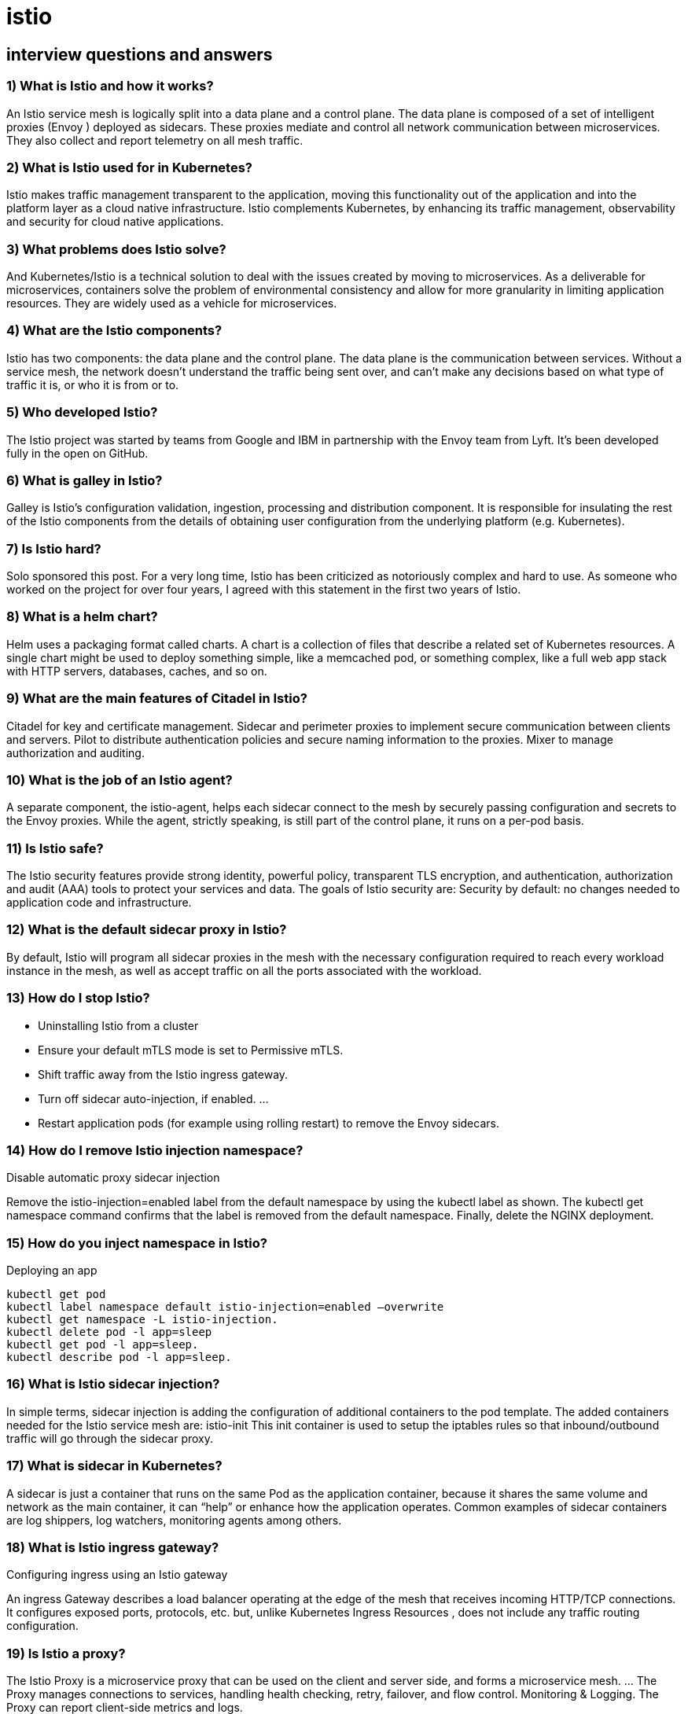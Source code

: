 = istio

== interview questions and answers

=== 1) What is Istio and how it works?

An Istio service mesh is logically split into a data plane and a control plane. The data plane is composed of a set of intelligent proxies (Envoy ) deployed as sidecars. These proxies mediate and control all network communication between microservices. They also collect and report telemetry on all mesh traffic.

=== 2) What is Istio used for in Kubernetes?
Istio makes traffic management transparent to the application, moving this functionality out of the application and into the platform layer as a cloud native infrastructure. Istio complements Kubernetes, by enhancing its traffic management, observability and security for cloud native applications.

=== 3) What problems does Istio solve?
And Kubernetes/Istio is a technical solution to deal with the issues created by moving to microservices. As a deliverable for microservices, containers solve the problem of environmental consistency and allow for more granularity in limiting application resources. They are widely used as a vehicle for microservices.

=== 4) What are the Istio components?
Istio has two components: the data plane and the control plane. The data plane is the communication between services. Without a service mesh, the network doesn’t understand the traffic being sent over, and can’t make any decisions based on what type of traffic it is, or who it is from or to.

=== 5) Who developed Istio?
The Istio project was started by teams from Google and IBM in partnership with the Envoy team from Lyft. It’s been developed fully in the open on GitHub.

=== 6) What is galley in Istio?
Galley is Istio’s configuration validation, ingestion, processing and distribution component. It is responsible for insulating the rest of the Istio components from the details of obtaining user configuration from the underlying platform (e.g. Kubernetes).

=== 7) Is Istio hard?
Solo sponsored this post. For a very long time, Istio has been criticized as notoriously complex and hard to use. As someone who worked on the project for over four years, I agreed with this statement in the first two years of Istio.

=== 8) What is a helm chart?
Helm uses a packaging format called charts. A chart is a collection of files that describe a related set of Kubernetes resources. A single chart might be used to deploy something simple, like a memcached pod, or something complex, like a full web app stack with HTTP servers, databases, caches, and so on.

=== 9) What are the main features of Citadel in Istio?
Citadel for key and certificate management. Sidecar and perimeter proxies to implement secure communication between clients and servers. Pilot to distribute authentication policies and secure naming information to the proxies. Mixer to manage authorization and auditing.

=== 10) What is the job of an Istio agent?
A separate component, the istio-agent, helps each sidecar connect to the mesh by securely passing configuration and secrets to the Envoy proxies. While the agent, strictly speaking, is still part of the control plane, it runs on a per-pod basis.

=== 11) Is Istio safe?
The Istio security features provide strong identity, powerful policy, transparent TLS encryption, and authentication, authorization and audit (AAA) tools to protect your services and data. The goals of Istio security are: Security by default: no changes needed to application code and infrastructure.

=== 12) What is the default sidecar proxy in Istio?
By default, Istio will program all sidecar proxies in the mesh with the necessary configuration required to reach every workload instance in the mesh, as well as accept traffic on all the ports associated with the workload.

=== 13) How do I stop Istio?
- Uninstalling Istio from a cluster
- Ensure your default mTLS mode is set to Permissive mTLS.
- Shift traffic away from the Istio ingress gateway.
- Turn off sidecar auto-injection, if enabled. …
- Restart application pods (for example using rolling restart) to remove the Envoy sidecars.

===  14) How do I remove Istio injection namespace?
Disable automatic proxy sidecar injection

Remove the istio-injection=enabled label from the default namespace by using the kubectl label as shown. The kubectl get namespace command confirms that the label is removed from the default namespace. Finally, delete the NGINX deployment.

===  15) How do you inject namespace in Istio?
Deploying an app

[source,bash]
----
kubectl get pod
kubectl label namespace default istio-injection=enabled –overwrite
kubectl get namespace -L istio-injection.
kubectl delete pod -l app=sleep
kubectl get pod -l app=sleep.
kubectl describe pod -l app=sleep.
----

===  16) What is Istio sidecar injection?
In simple terms, sidecar injection is adding the configuration of additional containers to the pod template. The added containers needed for the Istio service mesh are: istio-init This init container is used to setup the iptables rules so that inbound/outbound traffic will go through the sidecar proxy.

===  17) What is sidecar in Kubernetes?
A sidecar is just a container that runs on the same Pod as the application container, because it shares the same volume and network as the main container, it can “help” or enhance how the application operates. Common examples of sidecar containers are log shippers, log watchers, monitoring agents among others.

===  18) What is Istio ingress gateway?
Configuring ingress using an Istio gateway

An ingress Gateway describes a load balancer operating at the edge of the mesh that receives incoming HTTP/TCP connections. It configures exposed ports, protocols, etc. but, unlike Kubernetes Ingress Resources , does not include any traffic routing configuration.

===  19) Is Istio a proxy?
The Istio Proxy is a microservice proxy that can be used on the client and server side, and forms a microservice mesh. … The Proxy manages connections to services, handling health checking, retry, failover, and flow control. Monitoring & Logging. The Proxy can report client-side metrics and logs.

===  20) What is Istio written?
Both Istio (the control plane) and Linkerd 2. x are written in Go. The proxy used for Istio’s data plane, Envoy, is written in C++ while the proxy implementing the Linkerd 2. x data plane is written in Rust.

===  21) How do you implement Istio?
Getting Started +
Download Istio. +
Install Istio. +
Deploy the sample application. +
Open the application to outside traffic. Determining the ingress IP and ports. Verify external access. +
View the dashboard. +
Next steps. +
Join the Istio community. +
Uninstall. +

===  22) Which source projects were the basis for Istio?
The Origin of Istio
Istio is an open source implementation of a service mesh first created by Google, IBM, and Lyft. …
Using Envoy as the data-plane component, Istio helps you to configure your applications to have an instance of the service proxy deployed alongside it.

===  23) What is calico k8s?
Calico is an open source networking and network security solution for containers, virtual machines, and native host-based workloads. Calico supports a broad range of platforms including Kubernetes, OpenShift, Mirantis Kubernetes Engine (MKE), OpenStack, and bare metal services.

===  24) What is the difference between Istio and Kubernetes?
Istio’s control plane provides an abstraction layer over the underlying cluster management platform, such as Kubernetes, Mesos, etc. On the other hand, Kubernetes is detailed as “Manage a cluster of Linux containers as a single system to accelerate Dev and simplify Ops”.

===  25) How is Istio deployed?
Istio supports using clusters as a unit of tenancy. In this case, you can give each team a dedicated cluster or set of clusters to deploy their workloads.

===  26) Does Google use Istio?
Adopting a service mesh allows you to decouple your application from the network, and in turn, allows your operations and development teams to work independently. Alongside IBM, Lyft, and others, Google launched Istio in 2016 as an open-source service mesh solution.

===  27) Is Istio from Google?
There’s a cloud hanging over Istio, the popular Kubernetes-related open source project that originated at Google, according to some open source developers. Google has created an organization to protect trademark’s of open source technologies, including the Istio trademark, which is a first for open source.

===  28) What is Istio operator?
Istio operator consists of an application deployed to the Kubernetes cluster and a custom resource called IstioOperator that describes the desired state of your Istio installation. The operator uses the IstioOperator resource to manage and maintain your Istio service mesh installation.

===  29) How does Istio pilot work?
Istio works as a service mesh by providing two basic pieces of architecture for your cluster, a data plane and a control plane. The data plane handles network traffic between the services in the mesh. All of this traffic is intercepted and redirected by a network proxying system.

===  30) How do I access Istio dashboard?
Open the Istio Dashboard via the Grafana UI. Visit http://localhost:3000/d/G8wLrJIZk/istio-mesh-dashboard in your web browser. Send traffic to the mesh.

===  31) Do you really need Istio?
Istio lets you connect, secure, control, and observe services. At a high level, Istio helps reduce the complexity of these deployments, and eases the strain on your development teams. It is a completely open source service mesh that layers transparently onto existing distributed applications.

===  32) What is Istio mutual TLS?
Mutual TLS (mTLS) authentication is a way to encrypt services traffic using certificates. … Starting in Istio 1.5, Istio uses automatic mutual TLS. This means that while services accept both plain-text and TLS traffic, by default, services will send TLS requests within the cluster.

===  33) What is Istio service mesh?
Istio is a service mesh—a modernized service networking layer that provides a transparent and language-independent way to flexibly and easily automate application network functions. It is a popular solution for managing the different microservices that make up a cloud-native application.

===  34) What language is Istio written?
One immediate difference between the two is the proxying technology used in the data plane. While Istio uses Envoy as its proxy, Linkerd uses a built-for-purpose proxy called linkerd-proxy. Istio’s Envoy proxy is written in C++ and the linkerd-proxy is built in the Rust programming language.

===  35) Is Istio part of Cncf?
When the Istio service mesh was first proposed to be included in the Cloud Native Computing Foundation (CNCF) in November 2017, it was still v.

===  36) Is Istio a Cncf project?
Cloud Native Computing Foundation (CNCF) incubating project Emissary-ingress, an open source ingress controller and API gateway for Kubernetes, announces official support by major service mesh communities Linkerd (a graduated CNCF project) and Istio.

===  37) Is Istio a CNI?
The Istio CNI plugin operates as a chained CNI plugin. This means its configuration is added to the existing CNI plugins configuration as a new configuration list element.

===  38) How do you inject a sidecar?
Automatic sidecar injection adds the sidecar proxy into user-created pods. It uses a MutatingWebhook to append the sidecar’s containers and volumes to each pod’s template spec during creation time. Injection can be scoped to particular sets of namespaces using the webhooks namespaceSelector mechanism.

===  39) How does Istio sidecar work?
An Istio service mesh is logically split into a data plane and a control plane. The data plane is composed of a set of intelligent proxies (Envoy ) deployed as sidecars. These proxies mediate and control all network communication between microservices. They also collect and report telemetry on all mesh traffic.

===  40) Which property of destination rule helps in circuit breaking?
Circuit breaking in Istio. Istio’s circuit breaking can be configured in the TrafficPolicy field within the Destination Rule Istio Custom Resource. There are two fields under TrafficPolicy which are relevant to circuit breaking: ConnectionPoolSettings and OutlierDetection.

===  41) What is the name of the helm templating engine that runs in a pod in a Kubernetes cluster?
Templates are Kubernetes manifest files that describe the resources you want to have on the cluster. Helm uses the Go templating engine by default. Most charts include a file called values. yaml , which provides default configuration data for the templates in a structured format.

===  42) How does Istio intercept traffic?
The Init container is used to set iptables (the default traffic interception method in Istio, and can also use BPF, IPVS, etc.) to Intercept traffic entering the pod to Envoy sidecar Proxy.

===  43) Does Istio require Kubernetes?
Istio is currently the most popular service mesh implementation, relying on Kubernetes but also scalable to virtual machine loads.

===  44) How do I test my Istio Gateway?
To see this, you can kubectl port-forward istio-ingressgateway-xxxx-yyyy 15000 and check out the configuration by browsing to http://localhost:15000/config_dump. Note that the gateway specified as well as the host must match the information in the Gateway . If it doesn’t the entry will not show up in the configuration.

===  45) How do Istio gateways work?
Istio has a concept of an ingress Gateway which plays the role of the network-ingress point and it’s responsible for guarding and controlling access to the cluster from traffic that originates outside of the cluster. Additionally, Istio’s Gateway also plays the role of load balancing and virtual-host routing.

===  46) Who developed Istio?
The Istio project was started by teams from Google and IBM in partnership with the Envoy team from Lyft. It’s been developed fully in the open on GitHub.

===  47) What is Istio cluster?
Cluster. A cluster is set of compute nodes that run containerized applications. Typically, the compute nodes comprising a cluster can reach each other directly. Clusters limit external access through rules or policies.

===  48) Is Istio a sidecar?
An Istio service mesh is logically split into a data plane and a control plane. The data plane is composed of a set of intelligent proxies (Envoy) deployed as sidecars. These proxies mediate and control all network communication between microservices along with Mixer, a general-purpose policy and telemetry hub.

===  49) What is Istio galley?
Galley is responsible for interpreting the YAML files in Kubernetes and transforming them into a format that Istio understands. Galley makes it possible for Istio to work with other environments than Kubernetes since it translates different configuration data into the common format that Istio understands.

===  50) Is Istio complicated?
For a very long time, Istio has been criticized as notoriously complex and hard to use. As someone who worked on the project for over four years, I agreed with this statement in the first two years of Istio.

===  51) Is Istio safe?
The Istio security features provide strong identity, powerful policy, transparent TLS encryption, and authentication, authorization and audit (AAA) tools to protect your services and data. The goals of Istio security are: Security by default: no changes needed to application code and infrastructure.

===  52) What is Istio ingress gateway?
Configuring ingress using an Istio gateway

An ingress Gateway describes a load balancer operating at the edge of the mesh that receives incoming HTTP/TCP connections. It configures exposed ports, protocols, etc. but, unlike Kubernetes Ingress Resources , does not include any traffic routing configuration.